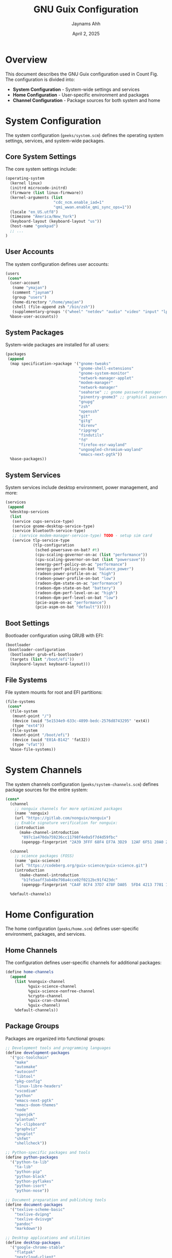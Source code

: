 #+TITLE: GNU Guix Configuration
#+AUTHOR: Jaynams Ahh
#+DATE: April 2, 2025
#+OPTIONS: toc:2 num:t

* Overview

This document describes the GNU Guix configuration used in Count Fig. The configuration is divided into:

- *System Configuration* - System-wide settings and services
- *Home Configuration* - User-specific environment and packages
- *Channel Configuration* - Package sources for both system and home

* System Configuration

The system configuration (~geeks/system.scm~) defines the operating system settings, services, and system-wide packages.

** Core System Settings

The core system settings include:

#+BEGIN_SRC scheme
(operating-system
  (kernel linux)
  (initrd microcode-initrd)
  (firmware (list linux-firmware))
  (kernel-arguments (list 
                     "cdc_ncm.enable_iad=1"
                     "qmi_wwan.enable_qmi_sync_ops=1"))
  (locale "en_US.utf8")
  (timezone "America/New_York")
  (keyboard-layout (keyboard-layout "us"))
  (host-name "geekpad")
  ;; ...
)
#+END_SRC

** User Accounts

The system configuration defines user accounts:

#+BEGIN_SRC scheme
(users
 (cons*
  (user-account
   (name "ymajan")
   (comment "jaynam")
   (group "users")
   (home-directory "/home/ymajan")
   (shell (file-append zsh "/bin/zsh"))
   (supplementary-groups '("wheel" "netdev" "audio" "video" "input" "lp" "scanner")))
  %base-user-accounts))
#+END_SRC

** System Packages

System-wide packages are installed for all users:

#+BEGIN_SRC scheme
(packages
 (append
  (map specification->package '("gnome-tweaks"
                                "gnome-shell-extensions"
                                "gnome-system-monitor"
                                "network-manager-applet"
                                "modem-manager"
                                "network-manager"
                                "seahorse" ;; gnome password manager
                                "pinentry-gnome3" ;; graphical password entry
                                "gnupg"
                                "zsh"
                                "openssh"
                                "git"
                                "gitg"
                                "direnv"
                                "ripgrep"
                                "findutils"
                                "fd"
                                "firefox-esr-wayland"
                                "ungoogled-chromium-wayland"
                                "emacs-next-pgtk"))
  %base-packages))
#+END_SRC

** System Services

System services include desktop environment, power management, and more:

#+BEGIN_SRC scheme
(services
 (append
  %desktop-services
  (list
   (service cups-service-type)
   (service gnome-desktop-service-type)
   (service bluetooth-service-type)
   ;; (service modem-manager-service-type) TODO - setup sim card
   (service tlp-service-type
            (tlp-configuration
             (sched-powersave-on-bat? #t)
             (cpu-scaling-governor-on-ac (list "performance"))
             (cpu-scaling-governor-on-bat (list "powersave"))
             (energy-perf-policy-on-ac "performance")
             (energy-perf-policy-on-bat "balance_power")
             (radeon-power-profile-on-ac "high")
             (radeon-power-profile-on-bat "low")
             (radeon-dpm-state-on-ac "performance")
             (radeon-dpm-state-on-bat "battery")
             (radeon-dpm-perf-level-on-ac "high")
             (radeon-dpm-perf-level-on-bat "low")
             (pcie-aspm-on-ac "performance")
             (pcie-aspm-on-bat "default"))))))
#+END_SRC

** Boot Settings

Bootloader configuration using GRUB with EFI:

#+BEGIN_SRC scheme
(bootloader
 (bootloader-configuration
  (bootloader grub-efi-bootloader)
  (targets (list "/boot/efi"))
  (keyboard-layout keyboard-layout)))
#+END_SRC

** File Systems

File system mounts for root and EFI partitions:

#+BEGIN_SRC scheme
(file-systems
 (cons*
  (file-system
   (mount-point "/")
   (device (uuid "5e1534e9-633c-4899-bedc-2576d8743295" 'ext4))
   (type "ext4"))
  (file-system
   (mount-point "/boot/efi")
   (device (uuid "E01A-B142" 'fat32))
   (type "vfat"))
  %base-file-systems))
#+END_SRC

* System Channels

The system channels configuration (~geeks/system-channels.scm~) defines package sources for the entire system:

#+BEGIN_SRC scheme
(cons*
  (channel
    ;; nonguix channels for more optimized packages
    (name 'nonguix)
    (url "https://gitlab.com/nonguix/nonguix")
    ;; Enable signature verification for nonguix:
    (introduction
      (make-channel-introduction
       "897c1a470da759236cc11798f4e0a5f7d4d59fbc"
       (openpgp-fingerprint "2A39 3FFF 68F4 EF7A 3D29  12AF 6F51 20A0 22FB B2D5"))))
       
  (channel
    ;; science packages (FOSS)
    (name 'guix-science)
    (url "https://codeberg.org/guix-science/guix-science.git")
    (introduction
      (make-channel-introduction
       "b1fe5aaff3ab48e798a4cce02f0212bc91f423dc"
       (openpgp-fingerprint "CA4F 8CF4 37D7 478F DA05  5FD4 4213 7701 1A37 8446"))))
       
  %default-channels)
#+END_SRC

* Home Configuration

The home configuration (~geeks/home.scm~) defines user-specific environment, packages, and services.

** Home Channels

The configuration defines user-specific channels for additional packages:

#+BEGIN_SRC scheme
(define home-channels
  (append 
    (list %nonguix-channel
          %guix-science-channel
          %guix-science-nonfree-channel
          %crypto-channel
          %guix-cran-channel
          %guix-channel)
    %default-channels))
#+END_SRC

** Package Groups

Packages are organized into functional groups:

#+BEGIN_SRC scheme
;; Development tools and programming languages
(define development-packages
  '("gcc-toolchain"
    "make"
    "automake"
    "autoconf"
    "libtool"
    "pkg-config"
    "linux-libre-headers"
    "vscodium"
    "python"
    "emacs-next-pgtk"
    "emacs-doom-themes"
    "node"
    "openjdk"
    "plantuml"
    "wl-clipboard"
    "graphviz"
    "gnuplot"
    "shfmt"
    "shellcheck"))

;; Python-specific packages and tools
(define python-packages
  '("python-ta-lib"
    "ta-lib"
    "python-pip"
    "python-black"
    "python-pyflakes"
    "python-isort"
    "python-nose"))

;; Document preparation and publishing tools
(define document-packages
  '("texlive-scheme-basic"
    "texlive-dvipng"
    "texlive-dvisvgm"
    "pandoc"
    "markdown"))

;; Desktop applications and utilities
(define desktop-packages
  '("google-chrome-stable"
    "flatpak"
    "nextcloud-client"
    "kdeconnect"
    "zsh"
    "rbw"))
#+END_SRC

** Home Environment Services

Services for the user environment:

#+BEGIN_SRC scheme
(home-environment
  (packages (specifications->packages
            (append development-packages
                    python-packages
                    document-packages
                    desktop-packages)))
  (services
    (append
      (list
        ;; Set environment variables
        (simple-service 'extended-env-vars-service
                      home-environment-variables-service-type
                      `(("PATH" . "$HOME/.config/emacs/bin:$HOME/.local/bin:$HOME/.npm-global/bin:$PATH")
                        ("SHELL" . ,(file-append zsh "/bin/zsh"))
                        ("XDG_DATA_DIRS" . "/var/lib/flatpak/exports/share:$HOME/.local/share/flatpak/exports/share:$XDG_DATA_DIRS")))

        ;; Configure channels for package sources
        (service home-channels-service-type home-channels)

        ;; Configure dotfiles
        (service home-files-service-type
                `((".guile" ,%default-dotguile)
                  (".Xdefaults" ,%default-xdefaults)))

        ;; Configure XDG application settings
        (service home-xdg-configuration-files-service-type
                `(("gdb/gdbinit" ,%default-gdbinit)
                  ("nano/nanorc" ,%default-nanorc)))

        ;; Configure ZSH as default shell
        (service home-zsh-service-type
                (home-zsh-configuration
                  (environment-variables
                    `(("DOOMDIR" . "$HOME/count_fig/dots/doom/"))))))

      %base-home-services)))
#+END_SRC

* Installation and Usage

** Install Guix System

1. Get Guix System (either pre-installed or install from installation image)
2. Clone the repository:
   
   #+BEGIN_SRC shell
   git clone https://github.com/yourusername/count_fig.git ~/count_fig
   #+END_SRC

** Setup System Configuration

1. Create system symlinks:
   
   #+BEGIN_SRC shell
   sudo ln -s /home/ymajan/count_fig/geeks/system.scm /etc/config.scm
   sudo ln -s /home/ymajan/count_fig/geeks/system-channels.scm /etc/guix/channels.scm
   #+END_SRC

2. Reconfigure system:
   
   #+BEGIN_SRC shell
   sudo guix pull
   sudo guix system reconfigure /etc/config.scm
   #+END_SRC

** Setup Home Configuration

1. Create home channel symlink:
   
   #+BEGIN_SRC shell
   mkdir -p ~/.config/guix
   ln -s ~/count_fig/geeks/home-channels.scm ~/.config/guix/channels.scm
   #+END_SRC

2. Reconfigure home:
   
   #+BEGIN_SRC shell
   guix pull
   guix home reconfigure ~/count_fig/geeks/home.scm
   #+END_SRC

* Maintenance

** Update Channels and System

To update all channels and reconfigure the system:

#+BEGIN_SRC shell
# System-wide
sudo guix pull
sudo guix system reconfigure /etc/config.scm

# Home environment
guix pull
guix home reconfigure ~/count_fig/geeks/home.scm
#+END_SRC

** Add New Packages

To add new packages to the system or home environment:

1. Add package names to the appropriate list in system.scm or home.scm
2. Reconfigure as needed

* Troubleshooting

** Common Issues

- *Package not found*: Ensure all channels are properly configured and pulled
- *Service errors*: Check service configurations and file paths
- *Permission issues*: Ensure proper ownership and permissions on configuration files

